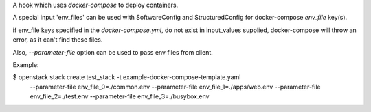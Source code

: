 A hook which uses `docker-compose` to deploy containers.

A special input 'env_files' can be used with SoftwareConfig and
StructuredConfig for docker-compose `env_file` key(s).

if env_file keys specified in the `docker-compose.yml`, do not
exist in input_values supplied, docker-compose will throw an
error, as it can't find these files.

Also, `--parameter-file` option can be used to pass env files from client.

Example:

$ openstack stack create test_stack -t example-docker-compose-template.yaml \
    --parameter-file env_file_0=./common.env \
    --parameter-file env_file_1=./apps/web.env \
    --parameter-file env_file_2=./test.env \
    --parameter-file env_file_3=./busybox.env